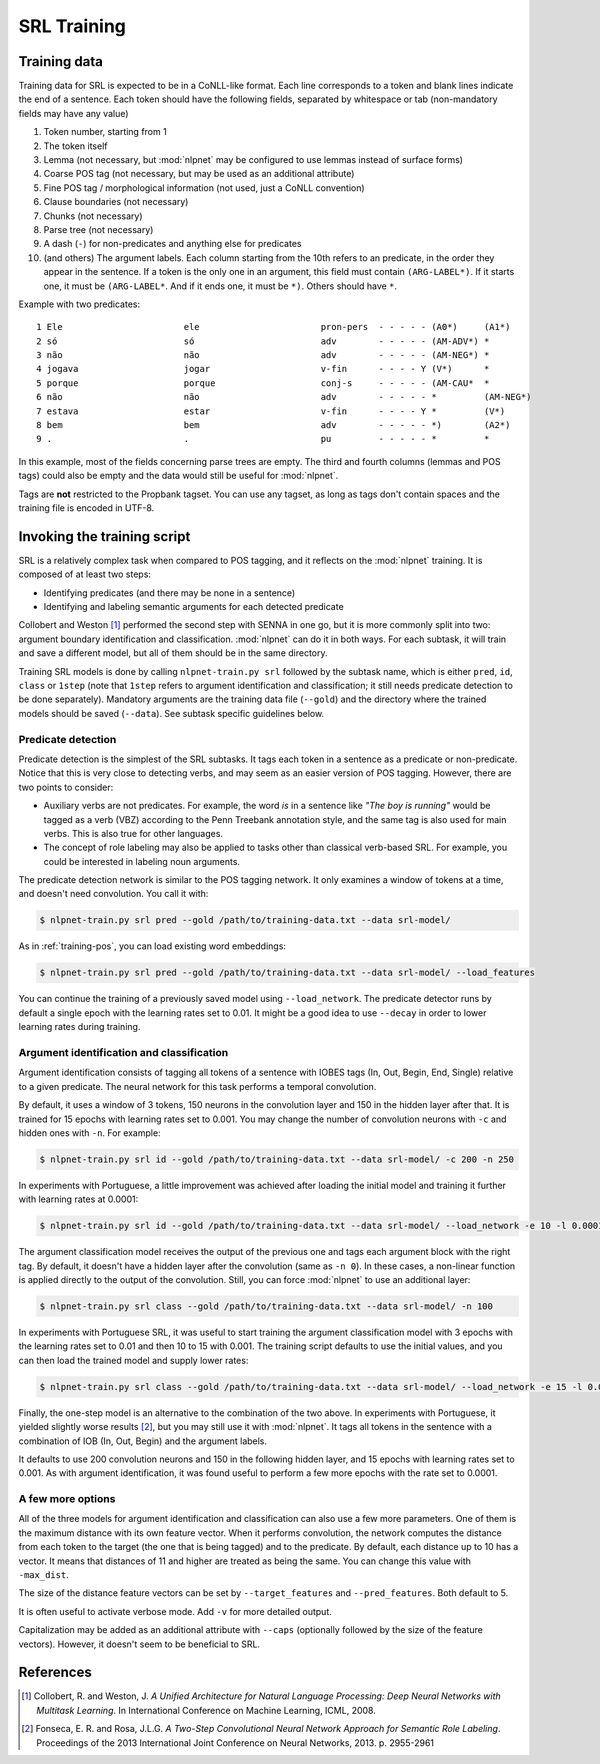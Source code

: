 ..  _training-srl:

SRL Training
============

Training data
-------------

Training data for SRL is expected to be in a CoNLL-like format. Each line corresponds to a token and blank lines indicate the end of a sentence. Each token should have the following fields, separated by whitespace or tab (non-mandatory fields may have any value)

1. Token number, starting from 1
2. The token itself
3. Lemma (not necessary, but :mod:`nlpnet` may be configured to use lemmas instead of surface forms)
4. Coarse POS tag (not necessary, but may be used as an additional attribute)
5. Fine POS tag / morphological information (not used, just a CoNLL convention)
6. Clause boundaries (not necessary)
7. Chunks (not necessary)
8. Parse tree (not necessary)
9. A dash (``-``) for non-predicates and anything else for predicates
10. (and others) The argument labels. Each column starting from the 10th refers to an predicate, in the order they appear in the sentence. If a token is the only one in an argument, this field must contain ``(ARG-LABEL*)``. If it starts one, it must be ``(ARG-LABEL*``. And if it ends one, it must be ``*)``. Others should have ``*``.

Example with two predicates:

::

    1 Ele                       ele                       pron-pers  - - - - - (A0*)     (A1*)    
    2 só                        só                        adv        - - - - - (AM-ADV*) *        
    3 não                       não                       adv        - - - - - (AM-NEG*) *        
    4 jogava                    jogar                     v-fin      - - - - Y (V*)      *        
    5 porque                    porque                    conj-s     - - - - - (AM-CAU*  *        
    6 não                       não                       adv        - - - - - *         (AM-NEG*)
    7 estava                    estar                     v-fin      - - - - Y *         (V*)     
    8 bem                       bem                       adv        - - - - - *)        (A2*)    
    9 .                         .                         pu         - - - - - *         *    

In this example, most of the fields concerning parse trees are empty. The third and fourth columns (lemmas and POS tags) could also be empty and the data would still be useful for :mod:`nlpnet`. 

Tags are **not** restricted to the Propbank tagset. You can use any tagset, as long as tags don't contain spaces and the training file is encoded in UTF-8.

Invoking the training script
----------------------------

SRL is a relatively complex task when compared to POS tagging, and it reflects on the :mod:`nlpnet` training. It is composed of at least two steps:

* Identifying predicates (and there may be none in a sentence)
* Identifying and labeling semantic arguments for each detected predicate

Collobert and Weston [1]_ performed the second step with SENNA in one go, but it is more commonly split into two: argument boundary identification and classification. :mod:`nlpnet` can do it in both ways. For each subtask, it will train and save a different model, but all of them should be in the same directory.

Training SRL models is done by calling ``nlpnet-train.py srl`` followed by the subtask name, which is either ``pred``, ``id``, ``class`` or ``1step`` (note that ``1step`` refers to argument identification and classification; it still needs predicate detection to be done separately). Mandatory arguments are the training data file (``--gold``) and the directory where the trained models should be saved (``--data``). See subtask specific guidelines below.

Predicate detection
~~~~~~~~~~~~~~~~~~~

Predicate detection is the simplest of the SRL subtasks. It tags each token in a sentence as a predicate or non-predicate. Notice that this is very close to detecting verbs, and may seem as an easier version of POS tagging. However, there are two points to consider:

* Auxiliary verbs are not predicates. For example, the word *is* in a sentence like *"The boy is running"* would be tagged as a verb (VBZ) according to the Penn Treebank annotation style, and the same tag is also used for main verbs. This is also true for other languages.

* The concept of role labeling may also be applied to tasks other than classical verb-based SRL. For example, you could be interested in labeling noun arguments.

The predicate detection network is similar to the POS tagging network. It only examines a window of tokens at a time, and doesn't need convolution. You call it with:

.. code-block:: bash

    $ nlpnet-train.py srl pred --gold /path/to/training-data.txt --data srl-model/

As in :ref:`training-pos`, you can load existing word embeddings:

.. code-block:: bash

    $ nlpnet-train.py srl pred --gold /path/to/training-data.txt --data srl-model/ --load_features

You can continue the training of a previously saved model using ``--load_network``. The predicate detector runs by default a single epoch with the learning rates set to 0.01. It might be a good idea to use ``--decay`` in order to lower learning rates during training.

Argument identification and classification
~~~~~~~~~~~~~~~~~~~~~~~~~~~~~~~~~~~~~~~~~~

Argument identification consists of tagging all tokens of a sentence with IOBES tags (In, Out, Begin, End, Single) relative to a given predicate. The neural network for this task performs a temporal convolution.

By default, it uses a window of 3 tokens, 150 neurons in the convolution layer and 150 in the hidden layer after that. It is trained for 15 epochs with learning rates set to 0.001. You may change the number of convolution neurons with ``-c`` and hidden ones with ``-n``. For example:

.. code-block:: bash

    $ nlpnet-train.py srl id --gold /path/to/training-data.txt --data srl-model/ -c 200 -n 250

In experiments with Portuguese, a little improvement was achieved after loading the initial model and training it further with learning rates at 0.0001:

.. code-block:: bash

    $ nlpnet-train.py srl id --gold /path/to/training-data.txt --data srl-model/ --load_network -e 10 -l 0.0001 --lf 0.0001 --lt 0.0001

The argument classification model receives the output of the previous one and tags each argument block with the right tag. By default, it doesn't have a hidden layer after the convolution (same as ``-n 0``). In these cases, a non-linear function is applied directly to the output of the convolution. Still, you can force :mod:`nlpnet` to use an additional layer:

.. code-block:: bash

    $ nlpnet-train.py srl class --gold /path/to/training-data.txt --data srl-model/ -n 100

In experiments with Portuguese SRL, it was useful to start training the argument classification model with 3 epochs with the learning rates set to 0.01 and then 10 to 15 with 0.001. The training script defaults to use the initial values, and you can then load the trained model and supply lower rates:

.. code-block:: bash

    $ nlpnet-train.py srl class --gold /path/to/training-data.txt --data srl-model/ --load_network -e 15 -l 0.001 --lf 0.001 --lt 0.001
    
Finally, the one-step model is an alternative to the combination of the two above. In experiments with Portuguese, it yielded slightly worse results [2]_, but you may still use it with :mod:`nlpnet`. It tags all tokens in the sentence with a combination of IOB (In, Out, Begin) and the argument labels.

It defaults to use 200 convolution neurons and 150 in the following hidden layer, and 15 epochs with learning rates set to 0.001. As with argument identification, it was found useful to perform a few more epochs with the rate set to 0.0001.

A few more options
~~~~~~~~~~~~~~~~~~

All of the three models for argument identification and classification can also use a few more parameters. One of them is the maximum distance with its own feature vector. When it performs convolution, the network computes the distance from each token to the target (the one that is being tagged) and to the predicate. By default, each distance up to 10 has a vector. It means that distances of 11 and higher are treated as being the same. You can change this value with ``-max_dist``.

The size of the distance feature vectors can be set by ``--target_features`` and ``--pred_features``. Both default to 5.

It is often useful to activate verbose mode. Add ``-v`` for more detailed output.

Capitalization may be added as an additional attribute with ``--caps`` (optionally followed by the size of the feature vectors). However, it doesn't seem to be beneficial to SRL.

References
----------

.. [1] Collobert, R. and Weston, J. *A Unified Architecture for Natural Language Processing: Deep Neural Networks with Multitask Learning*. In International Conference on Machine Learning, ICML, 2008.

.. [2] Fonseca, E. R. and Rosa, J.L.G. *A Two-Step Convolutional Neural Network Approach for Semantic
  Role Labeling*. Proceedings of the 2013 International Joint Conference on Neural Networks, 2013.
  p. 2955-2961
